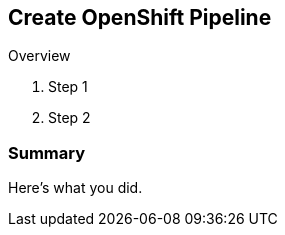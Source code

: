 :GUID: %guid%
:OCP_USERNAME: %ocp_username%
:markup-in-source: verbatim,attributes,quotes

== Create OpenShift Pipeline

Overview

. Step 1
. Step 2

=== Summary

Here's what you did.
